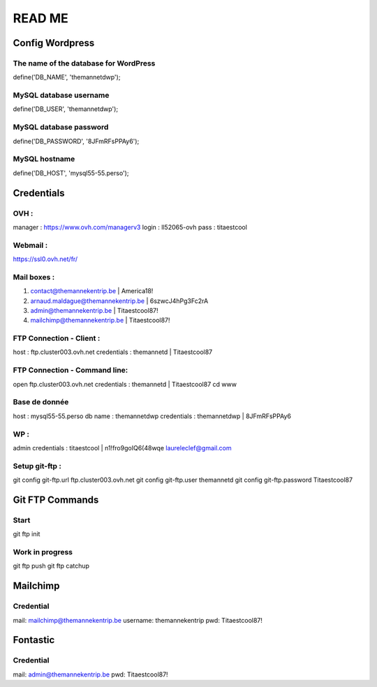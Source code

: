=======
READ ME
=======

Config Wordpress
================

The name of the database for WordPress
--------------------------------------
define('DB_NAME', 'themannetdwp');

MySQL database username
-----------------------
define('DB_USER', 'themannetdwp');

MySQL database password
-----------------------
define('DB_PASSWORD', '8JFmRFsPPAy6');

MySQL hostname
--------------
define('DB_HOST', 'mysql55-55.perso');


Credentials
===========

OVH :
-----
manager :	    https://www.ovh.com/managerv3
login :			ll52065-ovh
pass :	 		titaestcool

Webmail :
---------
https://ssl0.ovh.net/fr/

Mail boxes :
------------
1. contact@themannekentrip.be | America18!
2. arnaud.maldague@themannekentrip.be | 6szwcJ4hPg3Fc2rA
3. admin@themannekentrip.be | Titaestcool87!
4. mailchimp@themannekentrip.be | Titaestcool87!

FTP Connection - Client :
-------------------------
host : ftp.cluster003.ovh.net
credentials : themannetd | Titaestcool87

FTP Connection - Command line:
------------------------------
open ftp.cluster003.ovh.net
credentials : themannetd | Titaestcool87
cd www

Base de donnée
--------------
host : mysql55-55.perso
db name : themannetdwp
credentials : themannetdwp | 8JFmRFsPPAy6

WP :
----
admin
credentials : titaestcool | n1!fro9goIQ6(48wqe
laureleclef@gmail.com

Setup git-ftp :
---------------
git config git-ftp.url ftp.cluster003.ovh.net
git config git-ftp.user themannetd
git config git-ftp.password Titaestcool87


Git FTP Commands
================

Start
-----
git ftp init

Work in progress
----------------
git ftp push
git ftp catchup


Mailchimp
=========

Credential
----------
mail: mailchimp@themannekentrip.be
username: themannekentrip
pwd: Titaestcool87!


Fontastic
=========

Credential
----------
mail: admin@themannekentrip.be
pwd: Titaestcool87!